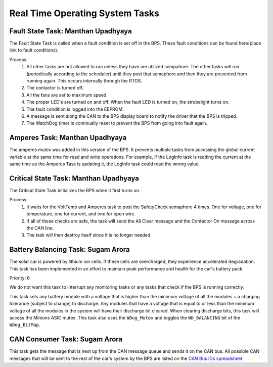 ********************************
Real Time Operating System Tasks
********************************

Fault State Task: Manthan Upadhyaya
===================================

The Fault State Task is called when a fault condition is set off in the BPS. 
These fault conditions can be found here(place link to fault conditions).

Process:
    1) All other tasks are not allowed to run unless they have are utilized sempahore. The other tasks will run (periodically according to the scheduler) until they post that semaphore and then they are prevented from running again. This occurs internally through the RTOS.

    2) The contactor is turned off.
    
    3) All the fans are set to maximum speed.
    
    4) The proper LED's are turned on and off. When the fault LED is turned on, the strobelight turns on.
    
    5) The fault condition is logged into the EEPROM.
    
    6) A message is sent along the CAN to the BPS display board to notify the driver that the BPS is tripped.
    
    7) The WatchDog timer is continually reset to prevent the BPS from going into fault again.

Amperes Task: Manthan Upadhyaya
===============================

The amperes mutex was added in this version of the BPS. It prevents multiple tasks from accessing the 
global current variable at the same time for read and write operations. For example, if the LogInfo task
is reading the current at the same time as the Amperes Task is updating it, the LogInfo task could read the
wrong value.

Critical State Task: Manthan Upadhyaya
======================================

The Critical State Task initializes the BPS when it first turns on.

Process:
    1) It waits for the VoltTemp and Amperes task to post the SafetyCheck semaphore 4 times. One for voltage, one for temperature, one for current, and one for open wire.
    
    2) If all of these checks are safe, the task will send the All Clear message and the Contactor On message across the CAN line.
    
    3) The task will then destroy itself since it is no longer needed

Battery Balancing Task: Sugam Arora
===================================

The solar car is powered by lithium ion cells. If these cells are overcharged, they experience accelerated degradation. This task has been 
implemented in an effort to maintain peak performance and health for the car's battery pack. 

Priority: 6 

We do not want this task to interrupt any monitoring tasks or any tasks that check if the BPS is running 
correctly.

This task sets any battery module with a voltage that is higher than the minimum voltage of all the modules + a charging tolerance 
(subject to change) to discharge. Any modules that have a voltage that is equal to or less than the minimum voltage of all the 
modules in the system will have their discharge bit cleared. When clearing discharge bits, this task will access the Minions ASIC 
mutex. This task also uses the ``WDog_Mutex`` and toggles the ``WD_BALANCING`` bit of the ``WDog_BitMap``.

CAN Consumer Task: Sugam Arora
==============================

This task gets the message that is next up from the CAN message queue and sends it on the CAN bus. All possible CAN messages that will be sent to the rest of the car's system by the BPS
are listed on the `CAN Bus IDs spreadsheet <https://docs.google.com/spreadsheets/d/11YWoMVZw8BFr8kyO4DIz0g-aIU_vVa0d-WioSRq85TI/edit#gid=0>`_.
